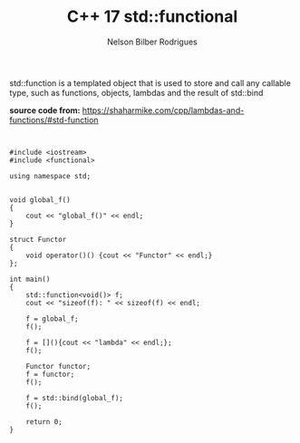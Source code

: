 #+Author: Nelson Bilber Rodrigues
#+title: C++ 17 std::functional

std::function is a templated object that is used to store and call any 
callable type, such as functions, objects, lambdas and the result of std::bind

*source code from:* https://shaharmike.com/cpp/lambdas-and-functions/#std-function


#+BEGIN_SRC C++


#include <iostream>
#include <functional>

using namespace std;


void global_f()
{
	cout << "global_f()" << endl;
}

struct Functor
{
	void operator()() {cout << "Functor" << endl;}
};

int main()
{
	std::function<void()> f;
	cout << "sizeof(f): " << sizeof(f) << endl;
	
	f = global_f;
	f();
	
	f = [](){cout << "lambda" << endl;};
	f();
	
	Functor functor;
	f = functor;
	f();
	
	f = std::bind(global_f);
	f();
		
	return 0;
}

#+END_SRC

